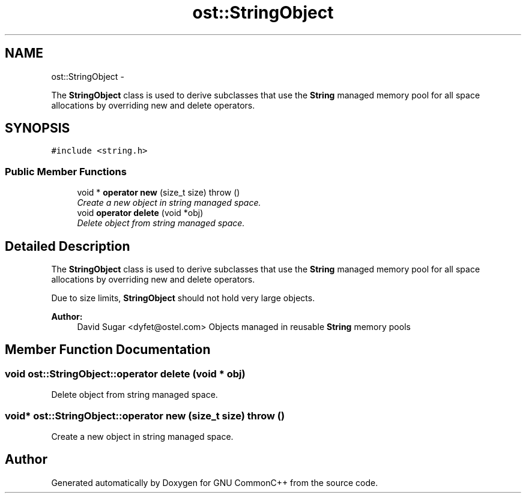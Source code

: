 .TH "ost::StringObject" 3 "2 May 2010" "GNU CommonC++" \" -*- nroff -*-
.ad l
.nh
.SH NAME
ost::StringObject \- 
.PP
The \fBStringObject\fP class is used to derive subclasses that use the \fBString\fP managed memory pool for all space allocations by overriding new and delete operators.  

.SH SYNOPSIS
.br
.PP
.PP
\fC#include <string.h>\fP
.SS "Public Member Functions"

.in +1c
.ti -1c
.RI "void * \fBoperator new\fP (size_t size)  throw ()"
.br
.RI "\fICreate a new object in string managed space. \fP"
.ti -1c
.RI "void \fBoperator delete\fP (void *obj)"
.br
.RI "\fIDelete object from string managed space. \fP"
.in -1c
.SH "Detailed Description"
.PP 
The \fBStringObject\fP class is used to derive subclasses that use the \fBString\fP managed memory pool for all space allocations by overriding new and delete operators. 

Due to size limits, \fBStringObject\fP should not hold very large objects.
.PP
\fBAuthor:\fP
.RS 4
David Sugar <dyfet@ostel.com> Objects managed in reusable \fBString\fP memory pools 
.RE
.PP

.SH "Member Function Documentation"
.PP 
.SS "void ost::StringObject::operator delete (void * obj)"
.PP
Delete object from string managed space. 
.SS "void* ost::StringObject::operator new (size_t size)  throw ()"
.PP
Create a new object in string managed space. 

.SH "Author"
.PP 
Generated automatically by Doxygen for GNU CommonC++ from the source code.
